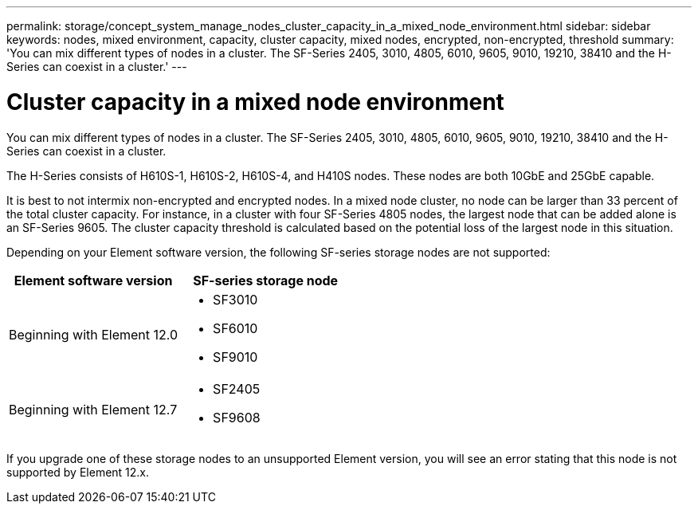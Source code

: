 ---
permalink: storage/concept_system_manage_nodes_cluster_capacity_in_a_mixed_node_environment.html
sidebar: sidebar
keywords: nodes, mixed environment, capacity, cluster capacity, mixed nodes, encrypted, non-encrypted, threshold
summary: 'You can mix different types of nodes in a cluster. The SF-Series 2405, 3010, 4805, 6010, 9605, 9010, 19210, 38410 and the H-Series can coexist in a cluster.'
---

= Cluster capacity in a mixed node environment
:icons: font
:imagesdir: ../media/

[.lead]
You can mix different types of nodes in a cluster. The SF-Series 2405, 3010, 4805, 6010, 9605, 9010, 19210, 38410 and the H-Series can coexist in a cluster.

The H-Series consists of H610S-1, H610S-2, H610S-4, and H410S nodes. These nodes are both 10GbE and 25GbE capable.

It is best to not intermix non-encrypted and encrypted nodes. In a mixed node cluster, no node can be larger than 33 percent of the total cluster capacity. For instance, in a cluster with four SF-Series 4805 nodes, the largest node that can be added alone is an SF-Series 9605. The cluster capacity threshold is calculated based on the potential loss of the largest node in this situation.

Depending on your Element software version, the following SF-series storage nodes are not supported:

[cols=2*,options="header",cols="40,40"]
|===
|Element software version |SF-series storage node
|Beginning with Element 12.0
a|
* SF3010
* SF6010
* SF9010
|Beginning with Element 12.7
a|
* SF2405
* SF9608
|===

If you upgrade one of these storage nodes to an unsupported Element version, you will see an error stating that this node is not supported by Element 12.x.

